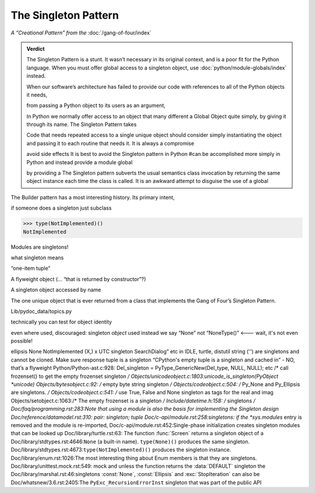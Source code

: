 
=======================
 The Singleton Pattern
=======================

*A “Creational Pattern” from the* :doc:`/gang-of-four/index`

.. admonition:: Verdict

   The Singleton Pattern is a stunt.
   It wasn’t necessary in its original context,
   and is a poor fit for the Python language.
   When you must offer global access to a singleton object,
   use :doc:`python/module-globals/index` instead.


   When our software’s architecture
   has failed to provide our code
   with references to all of the Python objects it needs,
   
   from passing a Python object to its users as an argument,
   
   In Python we normally offer access to an object
   that many different
   a Global Object quite simply,
   by giving it through its name.
   The Singleton Pattern takes
   

   Code that needs repeated access to a single unique object
   should consider simply instantiating the object
   and passing it to each routine that needs it.
   It is always a compromise

   avoid side effects
   It is best to avoid the Singleton pattern in Python
   #can be accomplished more simply in Python
   and instead provide a module global
   
   by providing a 
   The Singleton pattern subverts the usual semantics class invocation
   by returning the same object instance each time the class is called.
   It is an awkward attempt to disguise the use of a global
   

.. contents:: Contents:
   :backlinks: none

The Builder pattern has a most interesting history.
Its primary intent,

if someone does a singleton
just subclass

>>> type(NotImplemented)()
NotImplemented


Modules are singletons!



what singleton means

“one-item tuple”

A flyweight object (... “that is returned by constructor”?)

A singleton object accessed by name

The one unique object that is ever returned
from a class that implements the Gang of Four’s Singleton Pattern.



Lib/pydoc_data/topics.py

technically
you can test for object identity

even where used, discouraged: singleton *object* used instead
we say “None” not “NoneType()”  <--- wait, it's not even possible!

ellipsis
None
NotImplemented
(X,) x
UTC
singleton SearchDialog” etc in IDLE, turtle, distutil
string ('') are singletons and cannot be cloned.
Make sure response tuple is a singleton
“CPython's empty tuple is a singleton and cached in” - NO, that’s a flyweight
Python/Python-ast.c:928:    Del_singleton = PyType_GenericNew(Del_type, NULL, NULL); etc
/* call frozenset() to get the empty frozenset singleton */
Objects/unicodeobject.c:1803:unicode_is_singleton(PyObject *unicode)
Objects/bytesobject.c:92:    /* empty byte string singleton */
Objects/codeobject.c:504:    /* Py_None and Py_Ellipsis are singletons. */
Objects/codeobject.c:541:        /* use True, False and None singleton as tags for the real and imag
Objects/setobject.c:1063:/* The empty frozenset is a singleton */
Include/datetime.h:158:    /* singletons */
Doc/faq/programming.rst:283:Note that using a module is also the basis for implementing the Singleton design
Doc/reference/datamodel.rst:310:            pair: singleton; tuple
Doc/c-api/module.rst:258:singletons: if the *sys.modules* entry is removed and the module is re-imported,
Doc/c-api/module.rst:452:Single-phase initialization creates singleton modules that can be looked up
Doc/library/turtle.rst:63:   The function :func:`Screen` returns a singleton object of a
Doc/library/stdtypes.rst:4646:``None`` (a built-in name).  ``type(None)()`` produces the same singleton.
Doc/library/stdtypes.rst:4673:``type(NotImplemented)()`` produces the singleton instance.
Doc/library/enum.rst:1026:The most interesting thing about Enum members is that they are singletons.
Doc/library/unittest.mock.rst:549:        mock and unless the function returns the :data:`DEFAULT` singleton the
Doc/library/marshal.rst:46:singletons :const:`None`, :const:`Ellipsis` and :exc:`StopIteration` can also be
Doc/whatsnew/3.6.rst:2405:The ``PyExc_RecursionErrorInst`` singleton that was part of the public API
